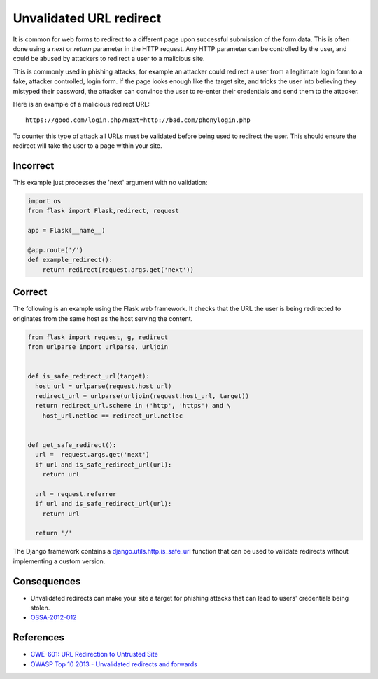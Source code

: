.. :Copyright: 2015, OpenStack Foundation
.. :License: This work is licensed under a Creative Commons
             Attribution 3.0 Unported License.
             http://creativecommons.org/licenses/by/3.0/legalcode


Unvalidated URL redirect
========================

It is common for web forms to redirect to a different page upon
successful submission of the form data. This is often done using a
*next* or *return* parameter in the HTTP request. Any HTTP parameter
can be controlled by the user, and could be abused by attackers to
redirect a user to a malicious site.

This is commonly used in phishing attacks, for example an attacker
could redirect a user from a legitimate login form to a fake,
attacker controlled, login form. If the page looks enough like the
target site, and tricks the user into believing they mistyped their
password, the attacker can convince the user to re-enter their
credentials and send them to the attacker.

Here is an example of a malicious redirect URL:

::

    https://good.com/login.php?next=http://bad.com/phonylogin.php

To counter this type of attack all URLs must be validated before being
used to redirect the user. This should ensure the redirect will take
the user to a page within your site.

Incorrect
~~~~~~~~~

This example just processes the 'next' argument with no validation:

.. code:: python

    import os
    from flask import Flask,redirect, request

    app = Flask(__name__)

    @app.route('/')
    def example_redirect():
        return redirect(request.args.get('next'))

Correct
~~~~~~~

The following is an example using the Flask web framework. It checks
that the URL the user is being redirected to originates from the same
host as the host serving the content.

.. code:: python

    from flask import request, g, redirect
    from urlparse import urlparse, urljoin


    def is_safe_redirect_url(target):
      host_url = urlparse(request.host_url)
      redirect_url = urlparse(urljoin(request.host_url, target))
      return redirect_url.scheme in ('http', 'https') and \
        host_url.netloc == redirect_url.netloc


    def get_safe_redirect():
      url =  request.args.get('next')
      if url and is_safe_redirect_url(url):
        return url

      url = request.referrer
      if url and is_safe_redirect_url(url):
        return url

      return '/'

The Django framework contains a `django.utils.http.is\_safe\_url <https://github.com/django/django/blob/93b3ef9b2e191101c1a49b332d042864df74a658/django/utils/http.py#L268>`__
function that can be used to validate redirects without implementing a custom version.

Consequences
~~~~~~~~~~~~

-  Unvalidated redirects can make your site a target for phishing
   attacks that can lead to users' credentials being stolen.
-  `OSSA-2012-012 <http://security.openstack.org/ossa/OSSA-2012-012.html>`__

References
~~~~~~~~~~

-  `CWE-601: URL Redirection to Untrusted
   Site <http://cwe.mitre.org/data/definitions/601.html>`__
-  `OWASP Top 10 2013 - Unvalidated redirects and
   forwards <https://www.owasp.org/index.php/Top_10_2013-A10-Unvalidated_Redirects_and_Forwards>`__
